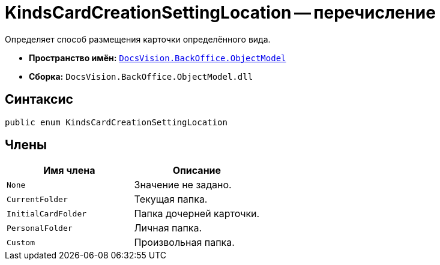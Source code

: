 = KindsCardCreationSettingLocation -- перечисление

Определяет способ размещения карточки определённого вида.

* *Пространство имён:* `xref:api/DocsVision/Platform/ObjectModel/ObjectModel_NS.adoc[DocsVision.BackOffice.ObjectModel]`
* *Сборка:* `DocsVision.BackOffice.ObjectModel.dll`

== Синтаксис

[source,csharp]
----
public enum KindsCardCreationSettingLocation
----

== Члены

[cols=",",options="header"]
|===
|Имя члена |Описание
|`None` |Значение не задано.
|`CurrentFolder` |Текущая папка.
|`InitialCardFolder` |Папка дочерней карточки.
|`PersonalFolder` |Личная папка.
|`Custom` |Произвольная папка.
|===
